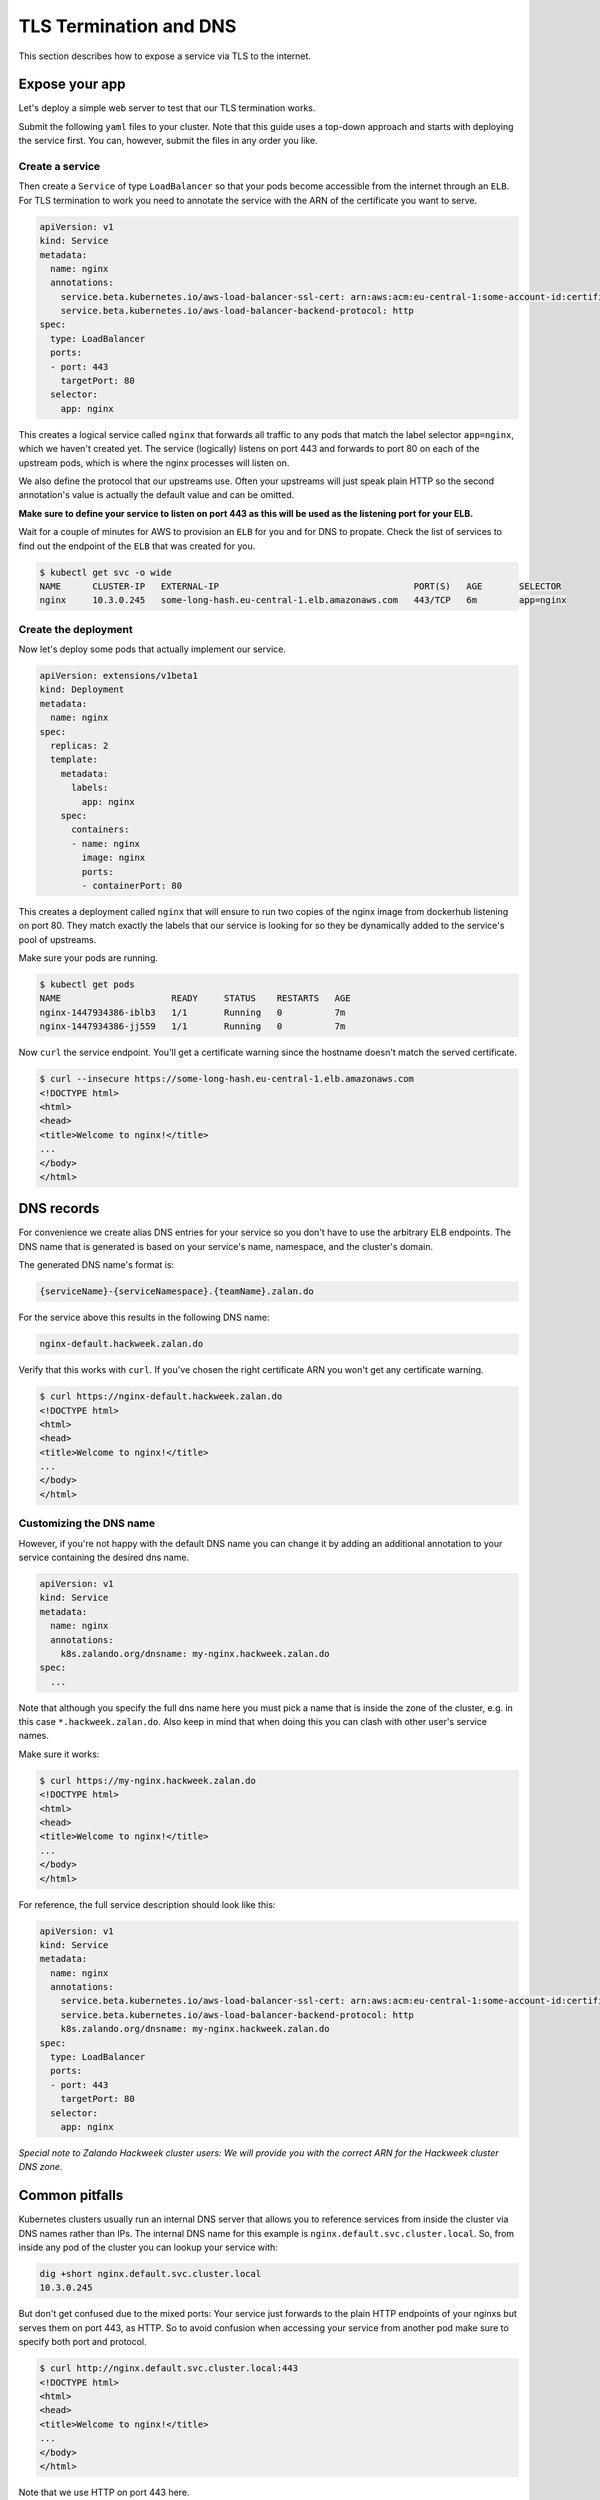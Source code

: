 =======================
TLS Termination and DNS
=======================

This section describes how to expose a service via TLS to the internet.

Expose your app
===============

Let's deploy a simple web server to test that our TLS termination works.

Submit the following ``yaml`` files to your cluster. Note that this guide uses a
top-down approach and starts with deploying the service first. You can, however,
submit the files in any order you like.

Create a service
----------------

Then create a ``Service`` of type ``LoadBalancer`` so that your pods become
accessible from the internet through an ``ELB``. For TLS termination to work
you need to annotate the service with the ARN of the certificate you want to serve.

.. code-block:: yaml

    apiVersion: v1
    kind: Service
    metadata:
      name: nginx
      annotations:
        service.beta.kubernetes.io/aws-load-balancer-ssl-cert: arn:aws:acm:eu-central-1:some-account-id:certificate/some-cert-id
        service.beta.kubernetes.io/aws-load-balancer-backend-protocol: http
    spec:
      type: LoadBalancer
      ports:
      - port: 443
        targetPort: 80
      selector:
        app: nginx

This creates a logical service called ``nginx`` that forwards all traffic to any pods
that match the label selector ``app=nginx``, which we haven't created yet. The service (logically) listens on port 443 and forwards to
port 80 on each of the upstream pods, which is where the nginx processes will listen on.

We also define the protocol that our upstreams use. Often your upstreams will just speak
plain HTTP so the second annotation's value is actually the default value and can be omitted.

**Make sure to define your service to listen on port 443 as this will be used as the listening
port for your ELB.**

Wait for a couple of minutes for AWS to provision an ``ELB`` for you and for DNS to propate.
Check the list of services to find out the endpoint of the ``ELB`` that was created for you.

.. code-block:: bash

    $ kubectl get svc -o wide
    NAME      CLUSTER-IP   EXTERNAL-IP                                     PORT(S)   AGE       SELECTOR
    nginx     10.3.0.245   some-long-hash.eu-central-1.elb.amazonaws.com   443/TCP   6m        app=nginx

Create the deployment
---------------------

Now let's deploy some pods that actually implement our service.

.. code-block:: yaml

    apiVersion: extensions/v1beta1
    kind: Deployment
    metadata:
      name: nginx
    spec:
      replicas: 2
      template:
        metadata:
          labels:
            app: nginx
        spec:
          containers:
          - name: nginx
            image: nginx
            ports:
            - containerPort: 80

This creates a deployment called ``nginx`` that will ensure to run two copies
of the nginx image from dockerhub listening on port 80. They match exactly the
labels that our service is looking for so they be dynamically added to the
service's pool of upstreams.

Make sure your pods are running.

.. code-block:: bash

    $ kubectl get pods
    NAME                     READY     STATUS    RESTARTS   AGE
    nginx-1447934386-iblb3   1/1       Running   0          7m
    nginx-1447934386-jj559   1/1       Running   0          7m

Now ``curl`` the service endpoint. You'll get a certificate warning since the hostname
doesn't match the served certificate.

.. code-block:: bash

    $ curl --insecure https://some-long-hash.eu-central-1.elb.amazonaws.com
    <!DOCTYPE html>
    <html>
    <head>
    <title>Welcome to nginx!</title>
    ...
    </body>
    </html>


DNS records
===========

For convenience we create alias DNS entries for your service so you don't have
to use the arbitrary ELB endpoints. The DNS name that is generated is based on
your service's name, namespace, and the cluster's domain.

The generated DNS name's format is:

.. code-block:: go

    {serviceName}-{serviceNamespace}.{teamName}.zalan.do

For the service above this results in the following DNS name:

.. code-block:: go

    nginx-default.hackweek.zalan.do

Verify that this works with ``curl``. If you've chosen the right certificate ARN
you won't get any certificate warning.

.. code-block:: bash

    $ curl https://nginx-default.hackweek.zalan.do
    <!DOCTYPE html>
    <html>
    <head>
    <title>Welcome to nginx!</title>
    ...
    </body>
    </html>

Customizing the DNS name
------------------------

However, if you're not happy with the default DNS name you can change it by
adding an additional annotation to your service containing the desired dns name.

.. code-block:: yaml

    apiVersion: v1
    kind: Service
    metadata:
      name: nginx
      annotations:
        k8s.zalando.org/dnsname: my-nginx.hackweek.zalan.do
    spec:
      ...

Note that although you specify the full dns name here you must pick a name that
is inside the zone of the cluster, e.g. in this case ``*.hackweek.zalan.do``.
Also keep in mind that when doing this you can clash with other user's service names.


Make sure it works:

.. code-block:: bash

    $ curl https://my-nginx.hackweek.zalan.do
    <!DOCTYPE html>
    <html>
    <head>
    <title>Welcome to nginx!</title>
    ...
    </body>
    </html>

For reference, the full service description should look like this:

.. code-block:: yaml

    apiVersion: v1
    kind: Service
    metadata:
      name: nginx
      annotations:
        service.beta.kubernetes.io/aws-load-balancer-ssl-cert: arn:aws:acm:eu-central-1:some-account-id:certificate/some-cert-id
        service.beta.kubernetes.io/aws-load-balancer-backend-protocol: http
        k8s.zalando.org/dnsname: my-nginx.hackweek.zalan.do
    spec:
      type: LoadBalancer
      ports:
      - port: 443
        targetPort: 80
      selector:
        app: nginx

*Special note to Zalando Hackweek cluster users: We will provide you with the correct
ARN for the Hackweek cluster DNS zone.*

Common pitfalls
===============

Kubernetes clusters usually run an internal DNS server that allows you to reference services
from inside the cluster via DNS names rather than IPs. The internal DNS name for this example
is ``nginx.default.svc.cluster.local``. So, from inside any pod of the cluster you can lookup
your service with:

.. code-block:: bash

    dig +short nginx.default.svc.cluster.local
    10.3.0.245

But don't get confused due to the mixed ports: Your service just forwards to the plain
HTTP endpoints of your nginxs but serves them on port 443, as HTTP. So to avoid confusion
when accessing your service from another pod make sure to specify both port and protocol.

.. code-block:: bash

    $ curl http://nginx.default.svc.cluster.local:443
    <!DOCTYPE html>
    <html>
    <head>
    <title>Welcome to nginx!</title>
    ...
    </body>
    </html>

Note that we use HTTP on port 443 here.
